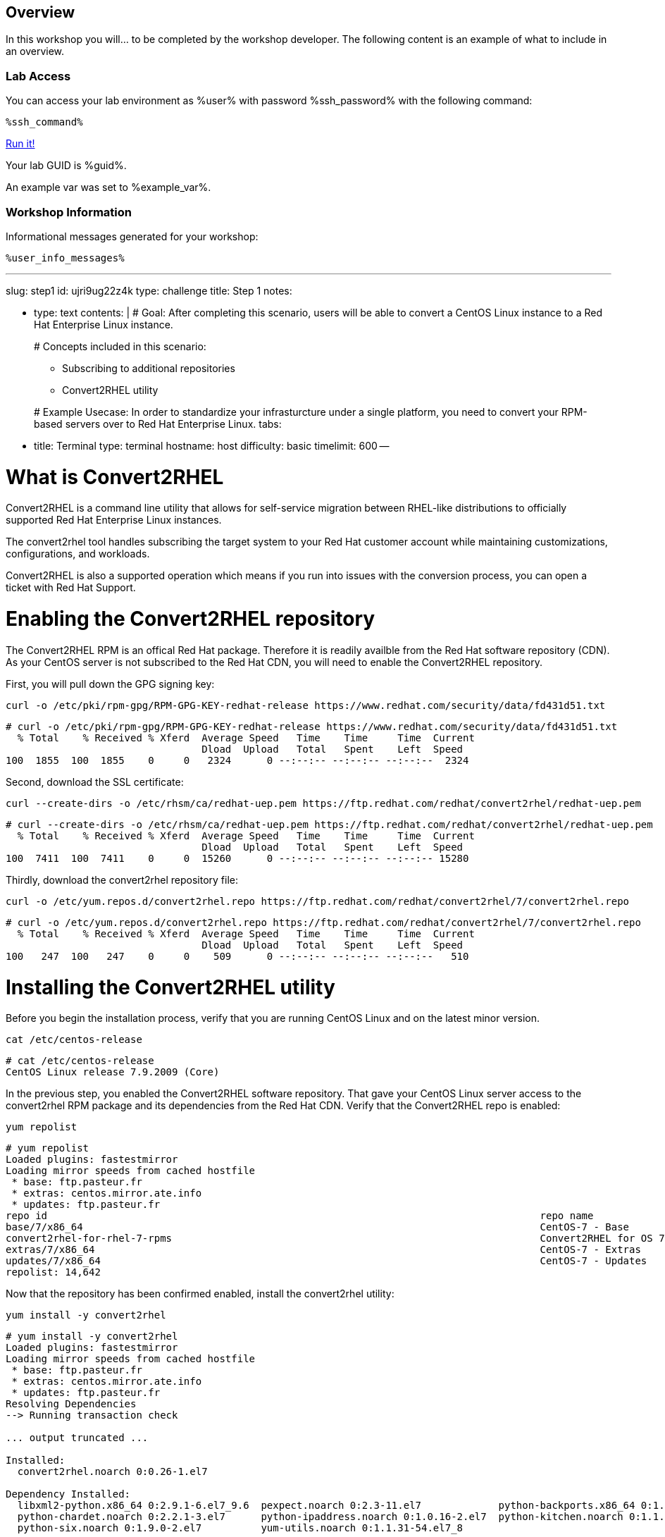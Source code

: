 :guid: %guid%
:user: %user%
:markup-in-source: verbatim,attributes,quotes

== Overview

In this workshop you will... to be completed by the workshop developer.
The following content is an example of what to include in an overview.

=== Lab Access

You can access your lab environment as %user% with password %ssh_password% with the following command:

[source,bash,role=execute]
----
%ssh_command%
----

++++
<a href="#" onclick="parent.send_to_terminal('openshift-install create install-config --dir $HOME/cluster-{guid}', 1); return false;">Run it!</a>
++++

Your lab GUID is %guid%.

An example var was set to %example_var%.

=== Workshop Information

Informational messages generated for your workshop:

[source,bash,options="nowrap"]
----
%user_info_messages%
----
:doctype: book

'''

slug: step1 id: ujri9ug22z4k type: challenge title: Step 1 notes:

* type: text contents: |   # Goal:   After completing this scenario, users will be able to convert a CentOS Linux instance to a Red Hat Enterprise Linux instance.
+
# Concepts included in this scenario:

 ** Subscribing to additional repositories
 ** Convert2RHEL utility

+
# Example Usecase:   In order to standardize your infrasturcture under a single platform, you need to convert your RPM-based servers over to Red Hat Enterprise Linux.
tabs:

* title: Terminal type: terminal hostname: host difficulty: basic timelimit: 600 --

= What is Convert2RHEL

Convert2RHEL is a command line utility that allows for self-service migration between RHEL-like distributions to officially supported Red Hat Enterprise Linux instances.

The convert2rhel tool handles subscribing the target system to your Red Hat customer account while maintaining customizations, configurations, and workloads.

Convert2RHEL is also a supported operation which means if you run into issues with the conversion process, you can open a ticket with Red Hat Support.

= Enabling the Convert2RHEL repository

The Convert2RHEL RPM is an offical Red Hat package.
Therefore it is readily availble from the Red Hat software repository (CDN).
As your CentOS server is not subscribed to the Red Hat CDN, you will need to enable the Convert2RHEL repository.

First, you will pull down the GPG signing key:

[source,bash,options="nowrap"]
----
curl -o /etc/pki/rpm-gpg/RPM-GPG-KEY-redhat-release https://www.redhat.com/security/data/fd431d51.txt
----

[,]
....

# curl -o /etc/pki/rpm-gpg/RPM-GPG-KEY-redhat-release https://www.redhat.com/security/data/fd431d51.txt
  % Total    % Received % Xferd  Average Speed   Time    Time     Time  Current
                                 Dload  Upload   Total   Spent    Left  Speed
100  1855  100  1855    0     0   2324      0 --:--:-- --:--:-- --:--:--  2324
....

Second, download the SSL certificate:

[source,bash,options="nowrap"]
----
curl --create-dirs -o /etc/rhsm/ca/redhat-uep.pem https://ftp.redhat.com/redhat/convert2rhel/redhat-uep.pem
----

[,]
....

# curl --create-dirs -o /etc/rhsm/ca/redhat-uep.pem https://ftp.redhat.com/redhat/convert2rhel/redhat-uep.pem
  % Total    % Received % Xferd  Average Speed   Time    Time     Time  Current
                                 Dload  Upload   Total   Spent    Left  Speed
100  7411  100  7411    0     0  15260      0 --:--:-- --:--:-- --:--:-- 15280
....

Thirdly, download the convert2rhel repository file:

[source,bash,options="nowrap"]
----
curl -o /etc/yum.repos.d/convert2rhel.repo https://ftp.redhat.com/redhat/convert2rhel/7/convert2rhel.repo
----

[,]
....

# curl -o /etc/yum.repos.d/convert2rhel.repo https://ftp.redhat.com/redhat/convert2rhel/7/convert2rhel.repo
  % Total    % Received % Xferd  Average Speed   Time    Time     Time  Current
                                 Dload  Upload   Total   Spent    Left  Speed
100   247  100   247    0     0    509      0 --:--:-- --:--:-- --:--:--   510
....

= Installing the Convert2RHEL utility
:difficulty: basic
:id: 1xt3c7zvsueu
:notes: [{"type"=>"text", "contents"=>"Now that the requisite repository is enabled on your CentOS Linux system, it is time to install the Convert2RHEL utility and prepare the system for conversion.\n"}]
:slug: step2
:tabs: [{"title"=>"Terminal", "type"=>"terminal", "hostname"=>"host"}]
:timelimit: 600
:type: challenge

Before you begin the installation process, verify that you are running CentOS Linux and on the latest minor version.

[source,bash,options="nowrap"]
----
cat /etc/centos-release
----

[,]
....

# cat /etc/centos-release
CentOS Linux release 7.9.2009 (Core)
....

In the previous step, you enabled the Convert2RHEL software repository.
That gave your CentOS Linux server access to the convert2rhel RPM package and its dependencies from the Red Hat CDN.
Verify that the Convert2RHEL repo is enabled:

[source,bash,options="nowrap"]
----
yum repolist
----

[,]
....

# yum repolist
Loaded plugins: fastestmirror
Loading mirror speeds from cached hostfile
 * base: ftp.pasteur.fr
 * extras: centos.mirror.ate.info
 * updates: ftp.pasteur.fr
repo id                                                                                   repo name                                                                          status
base/7/x86_64                                                                             CentOS-7 - Base                                                                    10,072
convert2rhel-for-rhel-7-rpms                                                              Convert2RHEL for OS 7                                                                   5
extras/7/x86_64                                                                           CentOS-7 - Extras                                                                     512
updates/7/x86_64                                                                          CentOS-7 - Updates                                                                  4,053
repolist: 14,642
....

Now that the repository has been confirmed enabled, install the convert2rhel utility:

[source,bash,options="nowrap"]
----
yum install -y convert2rhel
----

[,]
....

# yum install -y convert2rhel
Loaded plugins: fastestmirror
Loading mirror speeds from cached hostfile
 * base: ftp.pasteur.fr
 * extras: centos.mirror.ate.info
 * updates: ftp.pasteur.fr
Resolving Dependencies
--> Running transaction check

... output truncated ...

Installed:
  convert2rhel.noarch 0:0.26-1.el7

Dependency Installed:
  libxml2-python.x86_64 0:2.9.1-6.el7_9.6  pexpect.noarch 0:2.3-11.el7             python-backports.x86_64 0:1.0-8.el7  python-backports-ssl_match_hostname.noarch 0:3.5.0.1-1.el7
  python-chardet.noarch 0:2.2.1-3.el7      python-ipaddress.noarch 0:1.0.16-2.el7  python-kitchen.noarch 0:1.1.1-5.el7  python-setuptools.noarch 0:0.9.8-7.el7
  python-six.noarch 0:1.9.0-2.el7          yum-utils.noarch 0:1.1.31-54.el7_8

Complete!
....

In the next step, you will begin the conversion process.
= Understanding the Convert2RHEL command
:difficulty: basic
:doctype: book
:id: 5loxag2y1kvy
:notes: [{"type"=>"text", "contents"=>"With your CentOS Linux system prepared for conversion, you will now run the convert2rhel utility.\n"}]
:slug: step3
:tabs: [{"title"=>"RHEL", "type"=>"terminal", "hostname"=>"host"}, {"title"=>"RHEL2", "type"=>"terminal", "hostname"=>"host2"}]
:timelimit: 600
:type: challenge

There are several different combinations of arguments that can be used to execute the conversion process.
The main factor is registering your new RHEL system with an active subscription.
Your choices are:

1) Fully interactive session: answer questions and input username and password as part of the conversion

2) Including your username and password in the convert2rhel command.
This is less desireable since your Red Hat customer portal credentials would then be stored in the server's Bash history in plain text.

3) Including your organization ID and Activation Key as part of the command.
This is more secure, however, finding your org-id and creating an activation key are outside the scope of this lab.

= Running the Convert2RHEL utility

In order to automate this process as much as possible, you will kick off the conversion using the activation key combination from #3 above: convert2rhel --org +++<organization_ID>+++--activationkey +++<activation_key>++++++</activation_key>++++++</organization_ID>+++

[source,bash,options="nowrap"]
----
convert2rhel --org 12451665 --activationkey convert2rhel
----

NOTE: This process will take some time!

[,]
....

# convert2rhel --org 12451665 --activationkey convert2rhel

[07/22/2022 18:40:54] TASK - [Prepare: Show Red Hat software EULA] ******************************
The following text is a copy of the November 18, 2019 version of Red Hat GPLv2-Based End User License Agreement (EULA) [1].
For up-to-date version of the EULA, visit [2].
[1] https://www.redhat.com/licenses/Red_Hat_GPLv2-Based_EULA_20191118.pdf
[2] https://www.redhat.com/en/about/agreements

... output truncated ...

Package                                                  Vendor/Packager  Repository
-------                                                  ---------------  ----------
epel-release-7-14.noarch                                 Fedora Project   /epel-release-latest-7.noarch
google-compute-engine-oslogin-20220714.00-g1.el7.x86_64  N/A              google-compute-engine
google-guest-agent-20220713.00-g1.el7.x86_64             N/A              google-compute-engine
google-compute-engine-20220211.00-g1.el7.noarch          N/A              google-compute-engine
gce-disk-expand-20200716.00-g1.el7.x86_64                N/A              google-compute-engine
google-osconfig-agent-20220711.00-g1.el7.x86_64          N/A              google-compute-engine
google-cloud-sdk-396.0.0-1.x86_64                        N/A              google-cloud-sdk


Continue with the system conversion? [y/n]:
....

You'll be asked to confirm several the process at several steps.
Type a `y` and hit enter to continue the process.

[,]
....


... output truncated ...

[07/22/2022 18:42:43] TASK - [Convert: Final system checks before main conversion] **************
Comparing the loaded kernel modules with the modules available in the following RHEL kernel packages available in the enabled repositories:

... output truncated ...

[07/22/2022 18:48:33] TASK - [Final: Remove temporary folder /var/lib/convert2rhel/] ************
Temporary folder /var/lib/convert2rhel/ removed

Conversion successful!

WARNING - In order to boot the RHEL kernel, restart of the system is needed.
....

Now that the conversion has been staged successfully, you will need to reboot the system in order to put the changes into effect.

____
*Pro Tip:* The above process can be automated by adding a `-y` argument to your command!
____

[,]
....

# convert2rhel --org 12451665 --activationkey convert2rhel -y
....

----
reboot
----

With the convert2rhel utility running, the system will now replace the CentOS signed packages with Red Hat signed versions.
The system will reboot a few times first to boot into a temporary environment from which to make these changes, a second time to perform a relabel on SELinux contexts, and a final time in order to boot into the newly created RHEL environment.

____
*Disclaimer:* This process will take some time, you can watch it through to completion, or tab RHEL2 has a second system that has been running a conversion in the background.
The remaining steps can be executed on that system:
____

First, verify that the system is in fact running Red Hat Enterprise Linux:

----
cat /etc/redhat-release
----

[,]
....

# cat /etc/redhat-release
Red Hat Enterprise Linux Server release 7.9 (Maipo)
....

Verify that the necessary Red Hat repositories are enabled.
Also, note that none of the old CentOS repos are available:

----
yum repolist
----

[,]
....

# yum repolist
Loaded plugins: fastestmirror, product-id, search-disabled-repos, subscription-manager
Loading mirror speeds from cached hostfile
convert2rhel-for-rhel-7-rpms                                                                                                                                                                                               | 3.8 kB  00:00:00
rhel-7-server-rpms                                                                                                                                                                                                         | 3.5 kB  00:00:00
(1/3): convert2rhel-for-rhel-7-rpms/group                                                                                                                                                                                  |  124 B  00:00:00
(2/3): convert2rhel-for-rhel-7-rpms/primary_db                                                                                                                                                                             | 3.9 kB  00:00:00
(3/3): convert2rhel-for-rhel-7-rpms/updateinfo                                                                                                                                                                             | 3.2 kB  00:00:00
repo id                                                                                                           repo name                                                                                                                 status
convert2rhel-for-rhel-7-rpms                                                                                      Convert2RHEL for OS 7                                                                                                          5
rhel-7-server-rpms/7Server/x86_64                                                                                 Red Hat Enterprise Linux 7 Server (RPMs)                                                                                  33,153
repolist: 33,158
....

Now you can review the logs from the conversion itself:

[source,bash,options="nowrap"]
----
less /var/log/convert2rhel/convert2rhel.log
----

[,]
....

# less /var/log/convert2rhel/convert2rhel.log

[07/22/2022 17:55:00] TASK - [Prepare: Show Red Hat software EULA] ******************************
The following text is a copy of the November 18, 2019 version of Red Hat GPLv2-Based End User License Agreement (EULA) [1].
For up-to-date version of the EULA, visit [2].
[1] https://www.redhat.com/licenses/Red_Hat_GPLv2-Based_EULA_20191118.pdf
[2] https://www.redhat.com/en/about/agreements

... output truncated ...
....
